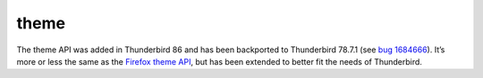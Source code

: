 =====
theme
=====

The theme API was added in Thunderbird 86 and has been backported to Thunderbird 78.7.1 (see `bug 1684666`__). It’s more or less the same as the `Firefox theme API`__, but has been extended to better fit the needs of Thunderbird.

__ https://bugzilla.mozilla.org/show_bug.cgi?id=1684666
__ https://developer.mozilla.org/en-US/docs/Mozilla/Add-ons/WebExtensions/manifest.json/theme
